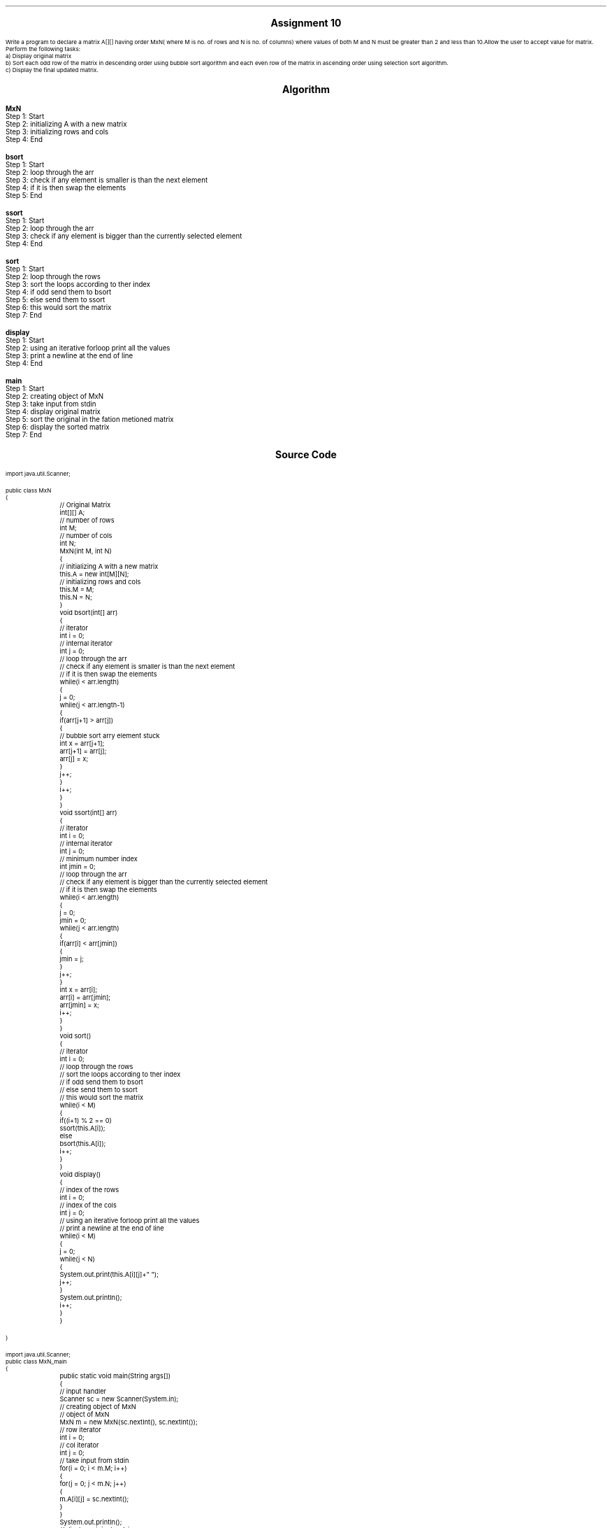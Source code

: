 

.nr PS 12500
.SH
.DS C
.LG
.LG
.LG
.B

Assignment 10

.NL
.DE
.LP
.br
Write a program to declare a matrix A[][] having order MxN( where M is no. of rows and N is no. of columns)
where values of both M and N must be greater than 2 and less than 10.Allow the user to accept value for matrix.
Perform the following tasks:
.br
a) Display original matrix
.br
b) Sort each odd row of the matrix in descending order using bubble sort algorithm and each even row of the matrix
in ascending order using selection sort algorithm.
.br
c) Display the final updated matrix.
.br
 


.bp
.SH
.DS C
.LG
.LG
.B
Algorithm
.NL
.DE

.LP

.br

.br
.B MxN
.br
Step 1:  Start
.br
Step 2:  initializing A with a new matrix
.br
Step 3:  initializing rows and cols
.br
Step 4:  End
.br

.br
.B bsort
.br
Step 1:  Start
.br
Step 2:  loop through the arr
.br
Step 3:  check if any element is smaller is than the next element
.br
Step 4:  if it is then swap the elements
.br
Step 5:  End
.br

.br
.B ssort
.br
Step 1:  Start
.br
Step 2:  loop through the arr
.br
Step 3:  check if any element is bigger than the currently selected element
.br
Step 4:  End
.br

.br
.B sort
.br
Step 1:  Start
.br
Step 2:  loop through the rows
.br
Step 3:  sort the loops according to ther index
.br
Step 4:  if odd send them to bsort
.br
Step 5:  else send them to ssort
.br
Step 6:  this would sort the matrix
.br
Step 7:  End
.br

.br
.B display
.br
Step 1:  Start
.br
Step 2:  using an iterative forloop print all the values
.br
Step 3:  print a newline at the end of line
.br
Step 4:  End
.br

.br
.B main
.br
Step 1:  Start
.br
Step 2:  creating object of MxN
.br
Step 3:  take input from stdin
.br
Step 4:  display original matrix
.br
Step 5:  sort the original in the fation metioned matrix
.br
Step 6:  display the sorted matrix
.br
Step 7:  End

.bp
.SH
.DS C
.LG
.LG
.B
Source Code
.NL
.DE
.LP
.SM
.fam C

.br

.br
import java.util.Scanner;
.br

.br
public class MxN
.br
{
.br
	// Original Matrix
.br
	int[][] A;
.br

.br
	// number of rows
.br
	int M;
.br
	
.br
	// number of cols
.br
	int N;
.br

.br
	MxN(int M, int N)
.br
	{
.br
		// initializing A with a new matrix
.br
		this.A = new int[M][N];
.br

.br
		// initializing rows and cols
.br
		this.M = M;
.br
		this.N = N;
.br
	}
.br

.br
	void bsort(int[] arr)
.br
	{
.br
		// iterator
.br
		int i = 0;
.br

.br
		// internal iterator
.br
		int j = 0;
.br

.br

.br
		// loop through the arr
.br
		// check if any element is smaller is than the next element
.br
		// if it is then swap the elements
.br
		while(i < arr.length)
.br
		{
.br
			j = 0;
.br
			while(j < arr.length-1)
.br
			{
.br
				if(arr[j+1] > arr[j])
.br
				{
.br
					// bubble sort arry element stuck
.br
					int x = arr[j+1];
.br
					arr[j+1] = arr[j];
.br
					arr[j] = x;
.br
				}
.br
				j++;
.br
			}
.br
			i++;
.br
		}
.br
	}
.br

.br
	void ssort(int[] arr)
.br
	{
.br
		// iterator
.br
		int i = 0;
.br

.br
		// internal iterator
.br
		int j = 0;
.br

.br
		// minimum number index
.br
		int jmin = 0;
.br

.br
		// loop through the arr
.br
		// check if any element is bigger than the currently selected element
.br
		// if it is then swap the elements
.br
		while(i < arr.length)
.br
		{
.br
			j = 0;
.br
			jmin = 0;
.br

.br
			while(j < arr.length)
.br
			{
.br
				if(arr[i] < arr[jmin])
.br
				{
.br
					jmin = j;
.br
				}
.br
				j++;
.br
			}
.br

.br
			int x = arr[i];
.br
			arr[i] = arr[jmin];
.br
			arr[jmin] = x;
.br

.br
			i++;
.br
		}
.br
	}
.br

.br
	void sort()
.br
	{
.br
		// iterator
.br
		int i = 0;
.br

.br
		// loop through the rows
.br
		// sort the loops according to ther index
.br
		// if odd send them to bsort
.br
		// else send them to ssort
.br
		// this would sort the matrix
.br
		while(i < M)
.br
		{
.br
			if((i+1) % 2 == 0)
.br
				ssort(this.A[i]);
.br
			else
.br
				bsort(this.A[i]);
.br
			i++;
.br
		}
.br
	}
.br

.br
	void display()
.br
	{
.br
		// index of the rows
.br
		int i = 0;
.br

.br
		// index of the cols
.br
		int j = 0;
.br

.br
		// using an iterative forloop print all the values
.br
		// print a newline at the end of line
.br
		while(i < M)
.br
		{
.br
			j = 0;
.br
			while(j < N)
.br
			{
.br
				System.out.print(this.A[i][j]+" ");
.br
				j++;
.br
			}
.br
			System.out.println();
.br
			i++;
.br
		}
.br
	}
.br

.br
	
.br
}
.br

.br
import java.util.Scanner;
.br
public class MxN_main
.br
{
.br
	public static void main(String args[])
.br
	{
.br
		// input handler
.br
		Scanner sc = new Scanner(System.in);
.br

.br
		// creating object of MxN
.br
		// object of MxN
.br
		MxN m = new MxN(sc.nextInt(), sc.nextInt());
.br

.br
		// row iterator
.br
		int i = 0;
.br

.br
		// col iterator
.br
		int j = 0;
.br

.br
		// take input from stdin
.br
		for(i = 0; i < m.M; i++)
.br
		{
.br
			for(j = 0; j < m.N; j++)
.br
			{
.br
				m.A[i][j] = sc.nextInt();
.br
			}
.br
		}
.br
		System.out.println();
.br

.br
		// display original matrix
.br
		m.display();
.br
		System.out.println();
.br

.br
		// sort the original in the fation metioned matrix
.br
		m.sort();
.br

.br
		// display the sorted matrix
.br
		m.display();
.br
	}
.br
}
.br

.fam
.NL

.bp
.SH
.DS C
.LG
.LG
.B
Variable Listing
.NL
.DE

.LP
.TS
expand center tab(|);
- - - - -
|cb |cb s| cb |cb|
- - - - -
|l |l s| l |l|.
Name|Function|Type|Scope
A|T{
 Original Matrix
T}|int[][]|MxN
M|T{
 number of rows
T}|int|MxN
N|T{
 number of cols
T}|int|MxN
i|T{
 iterator
T}|int|bsort
j|T{
 internal iterator
T}|int|bsort
x|T{
 bubble sort arry element stuck
T}|int|if
i|T{
 iterator
T}|int|ssort
j|T{
 internal iterator
T}|int|ssort
jmin|T{
 minimum number index
T}|int|ssort
x|T{
 if it is then swap the elements
T}|int|while
i|T{
 iterator
T}|int|sort
i|T{
 index of the rows
T}|int|display
j|T{
 index of the cols
T}|int|display
sc|T{
 input handler
T}|Scanner|main
m|T{
 object of MxN
T}|MxN|main
i|T{
 row iterator
T}|int|main
j|T{
 col iterator
T}|int|main
.TE

.bp
